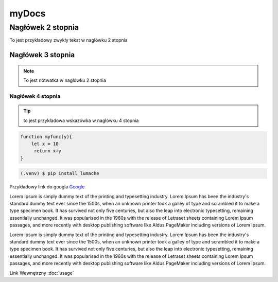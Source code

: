 myDocs
=====================

Nagłówek 2 stopnia
------------------

.. _startmydocs:

To jest przykładowy zwykły tekst w nagłówku 2 stopnia

Nagłówek 3 stopnia
~~~~~~~~~~~~~~~~~~

.. note::

   To jest notwatka w nagłówku 2 stopnia

Nagłówek 4 stopnia 
"""""""""""""""""""

.. tip::
   to jest przykładowa wskazówka w nagłówku 4 stopnia


.. code:: javascript

   function myfunc(y){
       let x = 10
        return x+y
   }

.. code-block:: console

   (.venv) $ pip install lumache


Przykładowy link do googla `Google <https://mrdoob.com/projects/chromeexperiments/google-gravity/>`_

Lorem Ipsum is simply dummy text of the printing and typesetting industry. 
Lorem Ipsum has been the industry's standard dummy text ever since the 1500s, 
when an unknown printer took a galley of type and scrambled it to make a type specimen book. 
It has survived not only five centuries, but also the leap into electronic typesetting, 
remaining essentially unchanged. It was popularised in the 1960s with the release of Letraset sheets 
containing Lorem Ipsum passages, and more recently with desktop publishing software like Aldus PageMaker 
including versions of Lorem Ipsum.

Lorem Ipsum is simply dummy text of the printing and typesetting industry. 
Lorem Ipsum has been the industry's standard dummy text ever since the 1500s, 
when an unknown printer took a galley of type and scrambled it to make a type specimen book. 
It has survived not only five centuries, but also the leap into electronic typesetting, 
remaining essentially unchanged. It was popularised in the 1960s with the release of Letraset sheets 
containing Lorem Ipsum passages, and more recently with desktop publishing software like Aldus PageMaker 
including versions of Lorem Ipsum.

Link Wewnętrzny :doc:`usage`


